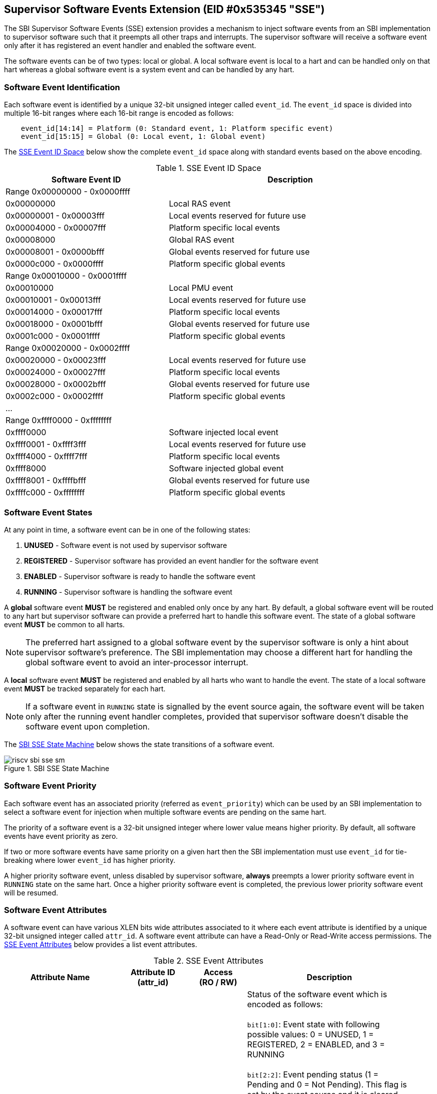 == Supervisor Software Events Extension (EID #0x535345 "SSE")

The SBI Supervisor Software Events (SSE) extension provides a mechanism to
inject software events from an SBI implementation to supervisor software such
that it preempts all other traps and interrupts. The supervisor software will
receive a software event only after it has registered an event handler and
enabled the software event.

The software events can be of two types: local or global. A local software
event is local to a hart and can be handled only on that hart whereas a
global software event is a system event and can be handled by any hart.

=== Software Event Identification

Each software event is identified by a unique 32-bit unsigned integer called
`event_id`. The `event_id` space is divided into multiple 16-bit ranges where
each 16-bit range is encoded as follows:
[source, C]
----
    event_id[14:14] = Platform (0: Standard event, 1: Platform specific event)
    event_id[15:15] = Global (0: Local event, 1: Global event)
----

The <<table_sse_event_ids>> below show the complete `event_id` space along
with standard events based on the above encoding.

[#table_sse_event_ids]
.SSE Event ID Space
[cols="2,3", width=95%, align="center", options="header"]
|===
| Software Event ID            | Description

2+^| Range 0x00000000 - 0x0000ffff
| 0x00000000                   | Local RAS event
| 0x00000001 - 0x00003fff      | Local events reserved for future use
| 0x00004000 - 0x00007fff      | Platform specific local events
| 0x00008000                   | Global RAS event
| 0x00008001 - 0x0000bfff      | Global events reserved for future use
| 0x0000c000 - 0x0000ffff      | Platform specific global events

2+^| Range 0x00010000 - 0x0001ffff
| 0x00010000                   | Local PMU event
| 0x00010001 - 0x00013fff      | Local events reserved for future use
| 0x00014000 - 0x00017fff      | Platform specific local events
| 0x00018000 - 0x0001bfff      | Global events reserved for future use
| 0x0001c000 - 0x0001ffff      | Platform specific global events

2+^| Range 0x00020000 - 0x0002ffff
| 0x00020000 - 0x00023fff      | Local events reserved for future use
| 0x00024000 - 0x00027fff      | Platform specific local events
| 0x00028000 - 0x0002bfff      | Global events reserved for future use
| 0x0002c000 - 0x0002ffff      | Platform specific global events

2+^| ...

2+^| Range 0xffff0000 - 0xffffffff
| 0xffff0000                   | Software injected local event
| 0xffff0001 - 0xffff3fff      | Local events reserved for future use
| 0xffff4000 - 0xffff7fff      | Platform specific local events
| 0xffff8000                   | Software injected global event
| 0xffff8001 - 0xffffbfff      | Global events reserved for future use
| 0xffffc000 - 0xffffffff      | Platform specific global events
|===

=== Software Event States

At any point in time, a software event can be in one of the following states:

. **UNUSED**     - Software event is not used by supervisor software
. **REGISTERED** - Supervisor software has provided an event handler for
                   the software event
. **ENABLED**    - Supervisor software is ready to handle the software event
. **RUNNING**    - Supervisor software is handling the software event

A **global** software event **MUST** be registered and enabled only once by
any hart. By default, a global software event will be routed to any hart but
supervisor software can provide a preferred hart to handle this software event.
The state of a global software event **MUST** be common to all harts.

NOTE: The preferred hart assigned to a global software event by the
supervisor software is only a hint about supervisor software's preference.
The SBI implementation may choose a different hart for handling the
global software event to avoid an inter-processor interrupt.

A **local** software event **MUST** be registered and enabled by all harts
who want to handle the event. The state of a local software event **MUST**
be tracked separately for each hart.

NOTE: If a software event in `RUNNING` state is signalled by the event source
again, the software event will be taken only after the running event handler
completes, provided that supervisor software doesn't disable the software
event upon completion.

The <<figure_sbi_sse_state_machine>> below shows the state transitions of a
software event.

[#figure_sbi_sse_state_machine]
.SBI SSE State Machine
image::images/riscv-sbi-sse-sm.png[]

=== Software Event Priority

Each software event has an associated priority (referred as `event_priority`)
which can be used by an SBI implementation to select a software event for
injection when multiple software events are pending on the same hart.

The priority of a software event is a 32-bit unsigned integer where lower
value means higher priority. By default, all software events have event
priority as zero.

If two or more software events have same priority on a given hart then the
SBI implementation must use `event_id` for tie-breaking where lower `event_id`
has higher priority.

A higher priority software event, unless disabled by supervisor software,
**always** preempts a lower priority software event in `RUNNING` state on
the same hart. Once a higher priority software event is completed, the
previous lower priority software event will be resumed.

=== Software Event Attributes

A software event can have various XLEN bits wide attributes associated to it
where each event attribute is identified by a unique 32-bit unsigned integer
called `attr_id`. A software event attribute can have a Read-Only or Read-Write
access permissions. The <<table_sse_event_attributes>> below provides a list
event attributes.

[#table_sse_event_attributes]
.SSE Event Attributes
[cols="6,4,3,9", width=95%, align="center", options="header"]
|===
| Attribute Name
| Attribute ID +
  (attr_id)
| Access +
  (RO / RW)
| Description

| STATUS
| 0x00000000
| RO
| Status of the software event which is encoded as follows: +
  +
  `bit[1:0]`: Event state with following possible values: 0 = UNUSED,
  1 = REGISTERED, 2 = ENABLED, and 3 = RUNNING +
  +
  `bit[2:2]`: Event pending status (1 = Pending and 0 = Not Pending). This
  flag is set by the event source and it is cleared when the software event
  is moved to `RUNNING` state. +
  +
  `bit[3:3]`: Event injection using the `sbi_sse_inject` call (1 = Allowed
  and 0 = Not allowed) +
  +
  `bit[XLEN-1:4]`: Reserved for future use and should be zero +
  +
  The reset value of this attribute is zero.

| PRIORITY
| 0x00000001
| RW
| Software event priority where only lower 32-bits of the value are used and
  other bits are always set to zero. This attribute can be updated only when
  the software event is in `UNUSED` or `REGISTERED` state. +
  +
  The reset value of this attribute is zero.

| CONFIG
| 0x00000002
| RW
| Additional configuration of the software event. This attribute can be
  updated only when the software event is in `UNUSED` or `REGISTERED`
  state. The encoding of this event attribute is as follows: +
  +
  `bit[0:0]`: Disable software event upon `sbi_sse_complete` call (one-shot) +
  +
  `bit[XLEN-1:1]`: Reserved for future use and should be zero +
  +
  The reset value of this attribute is zero.

| PREFERRED_HART
| 0x00000003
|  RW (global) +
   RO (local)
| Hart id of the preferred hart that should handle the global software event.
  The value of this attribute must always be valid hart id for both local and
  global software events. This attribute is read-only for local software events
  and for global software events it can be updated only when the software event
  is in `UNUSED` or `REGISTERED` state. +
  +
  The reset value of this attribute is SBI implementation specific.

| ENTRY_PC
| 0x00000004
| RO
| Entry program counter value for handling the software event in supervisor
  software. The value of this event attribute MUST be 2-bytes aligned. +
  +
  The reset value of this attribute is zero.

| ENTRY_ARG
| 0x00000005
| RO
| Entry argument (or parameter) value for handling the software event in
  supervisor software. This attribute value is passed to the supervisor
  software via `A7` GPR. +
  +
  The reset value of this attribute is zero.

| INTERRUPTED_SEPC
| 0x00000006
| RW
| Interrupted `sepc` CSR value which is saved before handling the software
  event in supervisor software. +
  +
  The reset value of this attribute is zero.

| INTERRUPTED_FLAGS
| 0x00000007
| RW
| Interrupted flags which are saved before handling the software event in
  supervisor software. The encoding of this event attribute is as follows: +
  +
  `bit[0:0]`: interrupted `sstatus.SPP` CSR bit value +
  +
  `bit[1:1]`: interrupted `sstatus.SPIE` CSR bit value +
  +
  `bit[2:2]`: interrupted `hstatus.SPV` CSR bit value +
  +
  `bit[3:3]`: interrupted `hstatus.SPVP` CSR bit value +
  +
  `bit[XLEN-1:4]`: Reserved for future use and should be zero +

| INTERRUPTED_A6
| 0x00000008
| RW
| Interrupted `A6` GPR value which is saved before handling the software event
  in supervisor software. +
  +
  The reset value of this attribute is zero.

| INTERRUPTED_A7
| 0x00000009
| RW
| Interrupted `A7` GPR value which is saved before handling the software event
  in supervisor software. +
  +
  The reset value of this attribute is zero.

| RESERVED
| > 0x00000009
| ---
| Reserved for future use
|===

=== Software Event Injection

To inject a software event on a hart, the SBI implementation must do the
following:

. Save interrupted state of supervisor mode
  .. Set `INTERRUPTED_FLAGS` event attribute as follows:
     ... `INTERRUPTED_FLAGS[0:0]` = interrupted `sstatus.SPP` CSR bit value
     ... `INTERRUPTED_FLAGS[1:1]` = interrupted `sstatus.SPIE` CSR bit value
     ... if H-extension is available to supervisor mode:
     ....  Set `INTERRUPTED_FLAGS[2:2]` = interrupted `hstatus.SPV` CSR bit value
     ....  Set `INTERRUPTED_FLAGS[3:3]` = interrupted `hstatus.SPVP` CSR bit value
     ... else
     ....  Set `INTERRUPTED_FLAGS[3:2]` = zero
     ... Set `INTERRUPTED_FLAGS[XLEN-1:4]` = zero
  .. Set `INTERRUPTED_SEPC` event attribute = interrupted `sepc` CSR
  .. Set `INTERRUPTED_A6` event attribute = interrupted `A6` GPR value
  .. Set `INTERRUPTED_A7` event attribute = interrupted `A7` GPR value
. Redirect execution to supervisor event handler
  .. Set `A6` GPR = Current Hart id
  .. Set `A7` GPR = `ENTRY_ARG` event attribute value
  .. Set `sepc` = Interrupted program counter value
  .. Set `sstatus.SPP` CSR bit = interrupted privilege mode
  .. Set `sstatus.SPIE` CSR bit = `sstatus.SIE` CSR bit value
  .. Set `sstatus.SIE` CSR bit = zero
  .. if H-extension is available to supervisor mode:
     ... Set `hstatus.SPV` CSR bit = interrupted virtualization state
     ... if `hstatus.SPV` CSR bit == 1:
       .... Set `hstatus.SPVP` CSR bit = `sstatus.SPP` CSR bit value
  .. Set virtualization state = OFF
  .. Set privilege mode = S-mode
  .. Set program counter = `ENTRY_PC` event attribute value

=== Software Event Completion

After handling the software event on a hart, the supervisor software must
notify the SBI implementation about completion of event handling using
`sbi_sse_complete` call. The SBI implementation must do the following to
resume the interrupted state for a completed event:

. Set program counter = `sepc` CSR value
. Set privilege mode = `sstatus.SPP` CSR bit value
. if H-extension is available to supervisor mode:
  .. Set virtualization state = `hstatus.SPV` CSR bit value
  .. Set `hstatus.SPV` CSR bit = `INTERRUPTED_FLAGS[2:2]` event attribute value
  .. Set `hstatus.SPVP` CSR bit = `INTERRUPTED_FLAGS[3:3]` event attribute value
. Set `sstatus.SIE` CSR bit = `sstatus.SPIE` CSR bit
. Set `sstatus.SPIE` CSR bit = `INTERRUPTED_FLAGS[1:1]` event attribute value
. Set `sstatus.SPP` CSR bit = `INTERRUPTED_FLAGS[0:0]` event attribute value
. Set `A7` GPR = `INTERRUPTED_A7` event attribute value
. Set `A6` GPR = `INTERRUPTED_A6` event attribute value
. Set `sepc` = `INTERRUPTED_SEPC` event attribute value

If the supervisor software wishes to resume from a different location,
it can update the event attributes of the software event before calling
`sbi_sse_complete`.

=== Function: Read software event attributes (FID #0)

[source, C]
----
struct sbiret sbi_sse_read_attrs(uint32_t event_id,
                                 uint32_t base_attr_id, uint32_t attr_count,
                                 unsigned long output_phys_lo,
                                 unsigned long output_phys_hi)
----

Read a range of event attribute values from a software event.

The `event_id` parameter specifies the software event whereas `base_attr_id`
and `attr_count` parameters specifies the range of event attribute ids.

The event attribute values are written to a output shared memory which is
specified by the `output_phys_lo` and `output_phys_hi` parameters where:

* The `output_phys_lo` paramter MUST be `XLEN / 8` bytes aligned
* The size of output shared memory is assumed to be `(XLEN / 8) * attr_count`
* The value of event attribute with id `base_attr_id + i` should be written
  at offset `(XLEN / 8) * (base_attr_id + i)`

In case of an error, the possible error codes are shown in the
<<table_sse_read_attrs_errors>> below:

[#table_sse_read_attrs_errors]
.SSE Event Attributes Read Errors
[cols="2,3", width=90%, align="center", options="header"]
|===
| Error code              | Description
| SBI_SUCCESS             | Event attribute values read successfully.
| SBI_ERR_INVALID_PARAM   | `event_id` is invalid or `attr_count` is zero.
| SBI_ERR_BAD_RANGE       | One of the event attribute in the range specified
                            by `base_attr_id` and `attr_count` does not exist.
| SBI_ERR_INVALID_ADDRESS | The shared memory pointed to by the
                            `output_phys_lo` and `output_phys_hi` parameters
                            does not satisfy the requirements described in
                            <<_shared_memory_physical_address_range_parameter>>.
|===

=== Function: Write software event attributes (FID #1)

[source, C]
----
struct sbiret sbi_sse_write_attrs(uint32_t event_id,
                                 uint32_t base_attr_id, uint32_t attr_count,
                                 unsigned long input_phys_lo,
                                 unsigned long input_phys_hi)
----

Write a range of event attribute values to a software event.

The `event_id` parameter specifies the software event whereas `base_attr_id`
and `attr_count` parameters specifies the range of event attribute ids.

The event attribute values are read from a input shared memory which is
specified by the `input_phys_lo` and `input_phys_hi` parameters where:

* The `input_phys_lo` paramter MUST be `XLEN / 8` bytes aligned
* The size of input shared memory is assumed to be `(XLEN / 8) * attr_count`
* The value of event attribute with id `base_attr_id + i` should be read
  from offset `(XLEN / 8) * (base_attr_id + i)`

For local events, the event attributes are updated only for the calling hart.
For global events, the event attributes are updated for all the harts.

The possible error codes returned in `sbiret.error` are shown in
<<table_sse_write_attrs_errors>> below.

[#table_sse_write_attrs_errors]
.SSE Event Attributes Write Errors
[cols="2,3", width=90%, align="center", options="header"]
|===
| Error code            | Description
| SBI_SUCCESS             | Event attribute values written successfully.
| SBI_ERR_INVALID_PARAM   | `event_id` is invalid or `attr_count` is zero.
| SBI_ERR_BAD_RANGE       | One of the event attribute in the range specified
                            by `base_attr_id` and `attr_count` does not exist
                            or is read-only.
| SBI_ERR_INVALID_ADDRESS | The shared memory pointed to by the
                            `input_phys_lo` and `input_phys_hi` parameters
                            does not satisfy the requirements described in
                            <<_shared_memory_physical_address_range_parameter>>.
|===

=== Function: Register a software event (FID #2)

[source, C]
----
struct sbiret sbi_sse_register(uint32_t event_id,
                               unsigned long handler_entry_pc,
                               unsigned long handler_entry_arg)
----

Register an event handler for the software event.

The `event_id` parameter specifies the event ID for which an event handler
is being registered. The `handler_entry_pc` parameter MUST be 2-bytes aligned
and specifies the `ENTRY_PC` event attribute of the software event whereas
the `handler_entry_arg` parameter specifies the `ENTRY_ARG` event attribute
of the software event.

For local events, the event is registered only for the calling hart.
For global events, the event is registered for all the harts.

The event MUST be in `UNUSED` state otherwise this function will fail.

NOTE: It is advisable to use different values for `handler_entry_arg` for
different events because a higher priority event can preempt a lower priority
event.

Upon success, the event state moves from `UNUSED` to `REGISTERED`. In case
of an error, possible error codes are listed in <<table_sse_register_errors>>
below.

[#table_sse_register_errors]
.SSE Event Register Errors
[cols="2,3", width=90%, align="center", options="header"]
|===
| Error code              | Description
| SBI_SUCCESS             | Event handler is registered successfully.
| SBI_ERR_INVALID_STATE   | The event is not in `UNUSED` state.
| SBI_ERR_INVALID_PARAM   | `event_id` is invalid or `handler_entry_pc`
                            is not 2-bytes aligned.
|===

=== Function: Unregister a software event (FID #3)

[source, C]
----
struct sbiret sbi_sse_unregister(uint32_t event_id)
----

Unregister the event handler for given `event_id`.

For local events, the event is unregistered only for the calling hart.
For global events, the event is unregistered for all the harts.

The event MUST be in `REGISTERED` state otherwise this function will fail.

Upon success, the event state moves from `REGISTERED` to `UNUSED`. In case
of an error, possible error codes are listed in <<table_sse_unregister_errors>>
below.

[#table_sse_unregister_errors]
.SSE Event Unregister Errors
[cols="2,3", width=90%, align="center", options="header"]
|===
| Error code              | Description
| SBI_SUCCESS             | Event handler is unregistered successfully.
| SBI_ERR_INVALID_STATE   | Event is not in `REGISTERED` state.
| SBI_ERR_INVALID_PARAM   | `event_id` is invalid.
|===

=== Function: Enable a software event (FID #4)

[source, C]
----
struct sbiret sbi_sse_enable(uint32_t event_id)
----

Enable the software event specified by the `event_id` parameter.

For local events, the event is enabled only for the calling hart.
For global events, the event is enabled for all the harts.

The event MUST be in `REGISTERED` state otherwise this function will fail.

Upon success, the event state moves from `REGISTERED` to `ENABLED`. In case
of an error, possible error codes are listed in <<table_sse_enable_errors>>
below.

[#table_sse_enable_errors]
.SSE Event Enable Errors
[cols="2,3", width=90%, align="center", options="header"]
|===
| Error code              | Description
| SBI_SUCCESS             | Event is successfully enabled.
| SBI_ERR_INVALID_PARAM   | `event_id` is not valid.
| SBI_ERR_INVALID_STATE   | The event is not in `REGISTERED` state.
|===

=== Function: Disable a software event (FID #5)

[source, C]
----
struct sbiret sbi_sse_disable(uint32_t event_id)
----

Disable the software event specified by the `event_id` parameter.

For local events, the event is disabled only for the calling hart.
For global events, the event is disabled for all the harts.

The event MUST be in `ENABLED` state otherwise this function will fail.

Upon success, the event state moves from `ENABLED` to `REGISTERED`. In case
of an error, possible error codes are listed in <<table_sse_disable_errors>>
below.

[#table_sse_disable_errors]
.SSE Event Disable Errors
[cols="2,3", width=90%, align="center", options="header"]
|===
| Error code              | Description
| SBI_SUCCESS             | Event is successfully disabled.
| SBI_ERR_INVALID_PARAM   | `event_id` is not valid.
| SBI_ERR_INVALID_STATE   | Event is not in `ENABLED` state.
|===

=== Function: Complete software event handling (FID #6)

[source, C]
----
struct sbiret sbi_sse_complete(void)
----

Complete the supervisor event handling for the highest priority event in
`RUNNING` state on the calling hart.

If there were no events in `RUNNING` state on the calling hart then this
function does nothing and returns `SBI_SUCCESS` otherwise it moves the
highest priority event in `RUNNING` state to `ENABLED` state and resumes
interrupted supervisor state as decribed in <<_software_event_completion>>.

=== Function: Inject a software event (FID #7)

[source, C]
----
struct sbiret sbi_sse_inject(uint32_t event_id, unsigned long hart_id)
----

The supervisor software can inject a software event with the help of this
function. The `event_id` paramater refers to the event to be injected.

For local events, the `hart_id` parameter refers to the hart on which the
event is to be injected.
For global events, the `hart_id` parameter is ignored.

An event can only be injected if it is allowed by the event attribute as
described in <<table_sse_event_attributes>>.

In case of an error, possible error codes are listed in
<<table_sse_inject_errors>> below.

[#table_sse_inject_errors]
.SSE Event Inject Errors
[cols="2,3", width=90%, align="center", options="header"]
|===
| Error code              | Description
| SBI_SUCCESS             | Event is successfully injected.
| SBI_ERR_INVALID_PARAM   | `event_id` or `hart_id` is invalid.
|===

=== Function Listing

[#table_sse_function_list]
.SSE Function List
[cols="5,2,1,2", width=80%, align="center", options="header"]
|===
| Function Name                   | SBI Version | FID | EID
| sbi_sse_read_attrs              | 3.0         | 0   | 0x535345
| sbi_sse_write_attrs             | 3.0         | 1   | 0x535345
| sbi_sse_register                | 3.0         | 2   | 0x535345
| sbi_sse_unregister              | 3.0         | 3   | 0x535345
| sbi_sse_enable                  | 3.0         | 4   | 0x535345
| sbi_sse_disable                 | 3.0         | 5   | 0x535345
| sbi_sse_complete                | 3.0         | 6   | 0x535345
| sbi_sse_inject                  | 3.0         | 7   | 0x535345
|===
